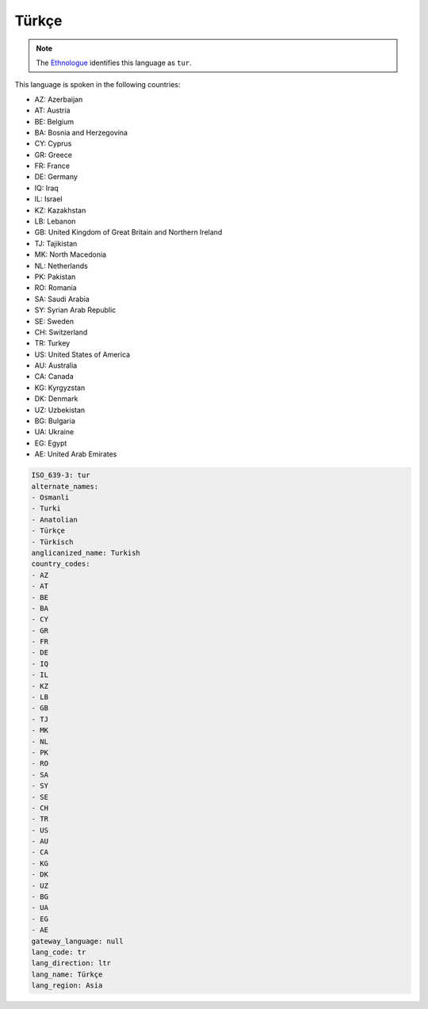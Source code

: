 .. _tr:

Türkçe
========

.. note:: The `Ethnologue <https://www.ethnologue.com/language/tur>`_ identifies this language as ``tur``.

This language is spoken in the following countries:

* AZ: Azerbaijan
* AT: Austria
* BE: Belgium
* BA: Bosnia and Herzegovina
* CY: Cyprus
* GR: Greece
* FR: France
* DE: Germany
* IQ: Iraq
* IL: Israel
* KZ: Kazakhstan
* LB: Lebanon
* GB: United Kingdom of Great Britain and Northern Ireland
* TJ: Tajikistan
* MK: North Macedonia
* NL: Netherlands
* PK: Pakistan
* RO: Romania
* SA: Saudi Arabia
* SY: Syrian Arab Republic
* SE: Sweden
* CH: Switzerland
* TR: Turkey
* US: United States of America
* AU: Australia
* CA: Canada
* KG: Kyrgyzstan
* DK: Denmark
* UZ: Uzbekistan
* BG: Bulgaria
* UA: Ukraine
* EG: Egypt
* AE: United Arab Emirates

.. code-block:: yaml

    ISO_639-3: tur
    alternate_names:
    - Osmanli
    - Turki
    - Anatolian
    - Türkçe
    - Türkisch
    anglicanized_name: Turkish
    country_codes:
    - AZ
    - AT
    - BE
    - BA
    - CY
    - GR
    - FR
    - DE
    - IQ
    - IL
    - KZ
    - LB
    - GB
    - TJ
    - MK
    - NL
    - PK
    - RO
    - SA
    - SY
    - SE
    - CH
    - TR
    - US
    - AU
    - CA
    - KG
    - DK
    - UZ
    - BG
    - UA
    - EG
    - AE
    gateway_language: null
    lang_code: tr
    lang_direction: ltr
    lang_name: Türkçe
    lang_region: Asia
    
